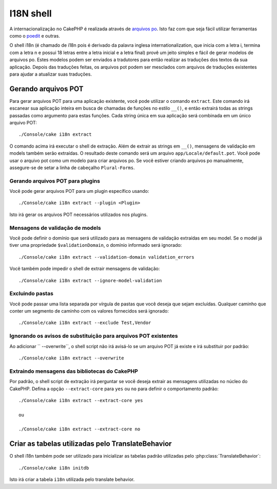 I18N shell
##########

A internacionalização no CakePHP é realizada através de
`arquivos po <https://pt.wikipedia.org/wiki/Gettext>`_. Isto faz com que seja
fácil utilizar ferramentas como o `poedit <http://www.poedit.net/>`_ e outras.

O shell i18n (é chamado de i18n pois é derivado da palavra inglesa
internationalization, que inicia com a letra i, termina com a letra n e possui
18 letras entre a letra inicial e a letra final) provê um jeito simples e fácil
de gerar modelos de arquivos po. Estes modelos podem ser enviados a tradutores
para então realizar as traduções dos textos da sua aplicação. Depois das
traduções feitas, os arquivos pot podem ser mesclados com arquivos de traduções
existentes para ajudar a atualizar suas traduções.

Gerando arquivos POT
====================

Para gerar arquivos POT para uma aplicação existente, você pode utilizar o
comando ``extract``. Este comando irá escanear sua aplicação inteira em busca de
chamadas de funções no estilo ``__()``, e então extrairá todas as strings
passadas como argumento para estas funções. Cada string única em sua aplicação
será combinada em um único arquivo POT::

    ./Console/cake i18n extract

O comando acima irá executar o shell de extração. Além de extrair as strings em
``__()``, mensagens de validação em models também serão extraídas. O resultado
deste comando será um arquivo ``app/Locale/default.pot``. Você pode usar o
arquivo pot como um modelo para criar arquivos po. Se você estiver criando
arquivos po manualmente, assegure-se de setar a linha de cabeçalho
``Plural-Forms``.

Gerando arquivos POT para plugins
---------------------------------

Você pode gerar arquivos POT para um plugin específico usando::

    ./Console/cake i18n extract --plugin <Plugin>

Isto irá gerar os arquivos POT necessários utilizados nos plugins.

Mensagens de validação de models
--------------------------------

Você pode definir o domínio que será utilizado para as mensagens de validação
extraídas em seu model. Se o model já tiver uma propriedade
``$validationDomain``, o domínio informado será ignorado::

    ./Console/cake i18n extract --validation-domain validation_errors

Você também pode impedir o shell de extrair mensagens de validação::

    ./Console/cake i18n extract --ignore-model-validation


Excluindo pastas
----------------

Você pode passar uma lista separada por vírgula de pastas que você deseja que
sejam excluídas. Qualquer caminho que conter um segmento de caminho com os
valores fornecidos será ignorado::

    ./Console/cake i18n extract --exclude Test,Vendor

Ignorando os avisos de substituição para arquivos POT existentes
----------------------------------------------------------------
.. versionadded:: 2.2

Ao adicionar `` --overwrite``, o shell script não irá avisá-lo se um arquivo POT
já existe e irá substituir por padrão::

    ./Console/cake i18n extract --overwrite

Extraindo mensagens das bibliotecas do CakePHP
----------------------------------------------
.. versionadded:: 2.2

Por padrão, o shell script de extração irá perguntar se você deseja extrair as
mensagens utilizadas no núcleo do CakePHP. Defina a opção  ``--extract-core``
para ``yes`` ou ``no`` para definir o comportamento padrão::

    ./Console/cake i18n extract --extract-core yes

    ou

    ./Console/cake i18n extract --extract-core no




Criar as tabelas utilizadas pelo TranslateBehavior
==================================================

O shell i18n também pode ser utilizado para inicializar as tabelas padrão
utilizadas pelo :php:class:`TranslateBehavior`::

    ./Console/cake i18n initdb

Isto irá criar a tabela ``i18n`` utilizada pelo translate behavior.


.. meta::
    :title lang=pt: I18N shell
    :keywords lang=pt: pot files,locale default,translation tools,message string,app locale,php class,validation,i18n,translations,shell,models
